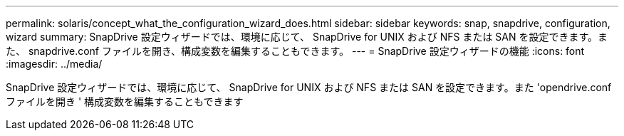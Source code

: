 ---
permalink: solaris/concept_what_the_configuration_wizard_does.html 
sidebar: sidebar 
keywords: snap, snapdrive, configuration, wizard 
summary: SnapDrive 設定ウィザードでは、環境に応じて、 SnapDrive for UNIX および NFS または SAN を設定できます。また、 snapdrive.conf ファイルを開き、構成変数を編集することもできます。 
---
= SnapDrive 設定ウィザードの機能
:icons: font
:imagesdir: ../media/


[role="lead"]
SnapDrive 設定ウィザードでは、環境に応じて、 SnapDrive for UNIX および NFS または SAN を設定できます。また 'opendrive.conf ファイルを開き ' 構成変数を編集することもできます
